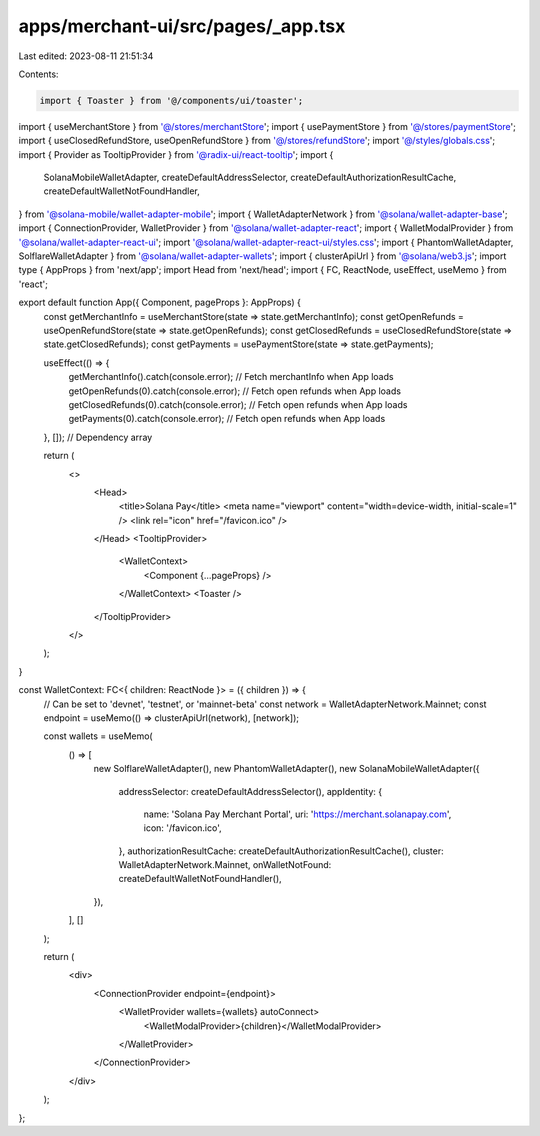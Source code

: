 apps/merchant-ui/src/pages/_app.tsx
===================================

Last edited: 2023-08-11 21:51:34

Contents:

.. code-block:: tsx

    import { Toaster } from '@/components/ui/toaster';
import { useMerchantStore } from '@/stores/merchantStore';
import { usePaymentStore } from '@/stores/paymentStore';
import { useClosedRefundStore, useOpenRefundStore } from '@/stores/refundStore';
import '@/styles/globals.css';
import { Provider as TooltipProvider } from '@radix-ui/react-tooltip';
import {
    SolanaMobileWalletAdapter,
    createDefaultAddressSelector,
    createDefaultAuthorizationResultCache,
    createDefaultWalletNotFoundHandler,
} from '@solana-mobile/wallet-adapter-mobile';
import { WalletAdapterNetwork } from '@solana/wallet-adapter-base';
import { ConnectionProvider, WalletProvider } from '@solana/wallet-adapter-react';
import { WalletModalProvider } from '@solana/wallet-adapter-react-ui';
import '@solana/wallet-adapter-react-ui/styles.css';
import { PhantomWalletAdapter, SolflareWalletAdapter } from '@solana/wallet-adapter-wallets';
import { clusterApiUrl } from '@solana/web3.js';
import type { AppProps } from 'next/app';
import Head from 'next/head';
import { FC, ReactNode, useEffect, useMemo } from 'react';

export default function App({ Component, pageProps }: AppProps) {
    const getMerchantInfo = useMerchantStore(state => state.getMerchantInfo);
    const getOpenRefunds = useOpenRefundStore(state => state.getOpenRefunds);
    const getClosedRefunds = useClosedRefundStore(state => state.getClosedRefunds);
    const getPayments = usePaymentStore(state => state.getPayments);

    useEffect(() => {
        getMerchantInfo().catch(console.error); // Fetch merchantInfo when App loads
        getOpenRefunds(0).catch(console.error); // Fetch open refunds when App loads
        getClosedRefunds(0).catch(console.error); // Fetch open refunds when App loads
        getPayments(0).catch(console.error); // Fetch open refunds when App loads
    }, []); // Dependency array

    return (
        <>
            <Head>
                <title>Solana Pay</title>
                <meta name="viewport" content="width=device-width, initial-scale=1" />
                <link rel="icon" href="/favicon.ico" />
            </Head>
            <TooltipProvider>
                <WalletContext>
                    <Component {...pageProps} />
                </WalletContext>
                <Toaster />
            </TooltipProvider>
        </>
    );
}

const WalletContext: FC<{ children: ReactNode }> = ({ children }) => {
    // Can be set to 'devnet', 'testnet', or 'mainnet-beta'
    const network = WalletAdapterNetwork.Mainnet;
    const endpoint = useMemo(() => clusterApiUrl(network), [network]);

    const wallets = useMemo(
        () => [
            new SolflareWalletAdapter(),
            new PhantomWalletAdapter(),
            new SolanaMobileWalletAdapter({
                addressSelector: createDefaultAddressSelector(),
                appIdentity: {
                    name: 'Solana Pay Merchant Portal',
                    uri: 'https://merchant.solanapay.com',
                    icon: '/favicon.ico',
                },
                authorizationResultCache: createDefaultAuthorizationResultCache(),
                cluster: WalletAdapterNetwork.Mainnet,
                onWalletNotFound: createDefaultWalletNotFoundHandler(),
            }),
        ],
        []
    );

    return (
        <div>
            <ConnectionProvider endpoint={endpoint}>
                <WalletProvider wallets={wallets} autoConnect>
                    <WalletModalProvider>{children}</WalletModalProvider>
                </WalletProvider>
            </ConnectionProvider>
        </div>
    );
};


